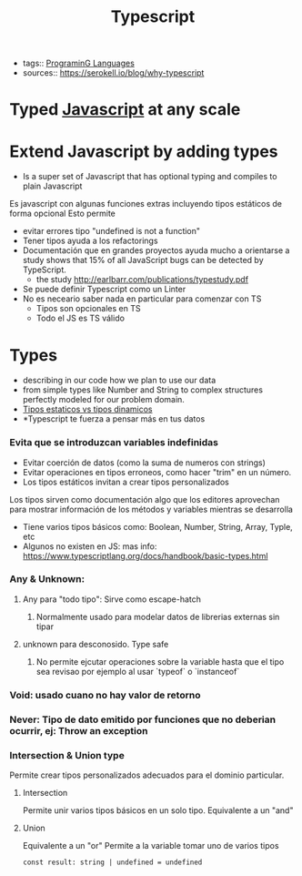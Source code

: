 #+TITLE: Typescript
#+CREATED: [2020-09-26 Sat 23:58]
#+LAST_MODIFIED: [2020-09-26 Sat 23:58]
#+HUGO_BASE_DIR: /Users/matias/Development/matiasfha/brain/
#+HUGO_SECTION: notes
- tags:: [[file:20200927000334-programing_languages.org][PrograminG Languages]]
- sources:: https://serokell.io/blog/why-typescript

* Typed [[file:20200927000418-javascript.org][Javascript]] at any scale
:PROPERTIES:
:ID:       05f32699-04b3-48a7-a61c-0d249d9b985a
:END:
* Extend Javascript by adding types
- Is a super set of Javascript that has optional typing and compiles to plain Javascript
Es javascript con algunas funciones extras incluyendo tipos estáticos de forma opcional
Esto permite
- evitar errores tipo "undefined is not a function"
- Tener tipos ayuda a los refactorings
- Documentación que en grandes proyectos ayuda mucho a orientarse
 a study shows that 15% of all JavaScript bugs can be detected by TypeScript.
  + the study http://earlbarr.com/publications/typestudy.pdf

- Se puede definir Typescript como un Linter
- No es neceario saber nada en particular para comenzar con TS
  + Tipos son opcionales en TS
  + Todo el JS es TS válido
* Types
- describing in our code how we plan to use our data
- from simple types like Number and String to complex structures perfectly modeled for our problem domain.
- [[file:20200927001713-tipos_estaticos_vs_tipos_dinamicos.org][Tipos estaticos vs tipos dinamicos]]
- *Typescript te fuerza a pensar más en tus datos
*** Evita que se introduzcan variables indefinidas
- Evitar coerción de datos (como la suma de numeros con strings)
- Evitar operaciones en tipos erroneos, como hacer "trim" en un número.
- Los tipos estáticos invitan a crear tipos personalizados

Los tipos sirven como documentación algo que los editores aprovechan para mostrar información de los métodos y variables mientras se desarrolla
- Tiene varios tipos básicos como: Boolean, Number, String, Array, Typle, etc
- Algunos no existen en JS: mas info: https://www.typescriptlang.org/docs/handbook/basic-types.html
*** Any & Unknown:
**** Any para "todo tipo": Sirve como escape-hatch
***** Normalmente usado para modelar datos de librerias externas sin tipar
**** unknown para desconosido. Type safe
***** No permite ejcutar operaciones sobre la variable hasta que el tipo sea revisao por ejemplo al usar `typeof` o `instanceof`
*** Void: usado cuano no hay valor de retorno
*** Never: Tipo de dato emitido por funciones que no deberian ocurrir, ej: Throw an exception
*** Intersection & Union type
Permite crear tipos personalizados adecuados para el dominio particular.
**** Intersection
Permite unir varios tipos básicos en un solo tipo.
Equivalente a un "and"
**** Union
Equivalente a un "or"
Permite a la variable tomar uno de varios tipos
    #+begin_src typescript-mode
const result: string | undefined = undefined
    #+end_src
